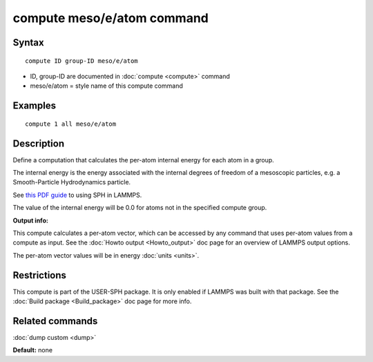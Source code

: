 .. index:: compute meso/e/atom

compute meso/e/atom command
===========================

Syntax
""""""

.. parsed-literal::

   compute ID group-ID meso/e/atom

* ID, group-ID are documented in :doc:`compute <compute>` command
* meso/e/atom = style name of this compute command

Examples
""""""""

.. parsed-literal::

   compute 1 all meso/e/atom

Description
"""""""""""

Define a computation that calculates the per-atom internal energy
for each atom in a group.

The internal energy is the energy associated with the internal degrees
of freedom of a mesoscopic particles, e.g. a Smooth-Particle
Hydrodynamics particle.

See `this PDF guide <USER/sph/SPH_LAMMPS_userguide.pdf>`_ to using SPH in
LAMMPS.

The value of the internal energy will be 0.0 for atoms not in the
specified compute group.

**Output info:**

This compute calculates a per-atom vector, which can be accessed by
any command that uses per-atom values from a compute as input.  See
the :doc:`Howto output <Howto_output>` doc page for an overview of
LAMMPS output options.

The per-atom vector values will be in energy :doc:`units <units>`.

Restrictions
""""""""""""

This compute is part of the USER-SPH package.  It is only enabled if
LAMMPS was built with that package.  See the :doc:`Build package <Build_package>` doc page for more info.

Related commands
""""""""""""""""

:doc:`dump custom <dump>`

**Default:** none
